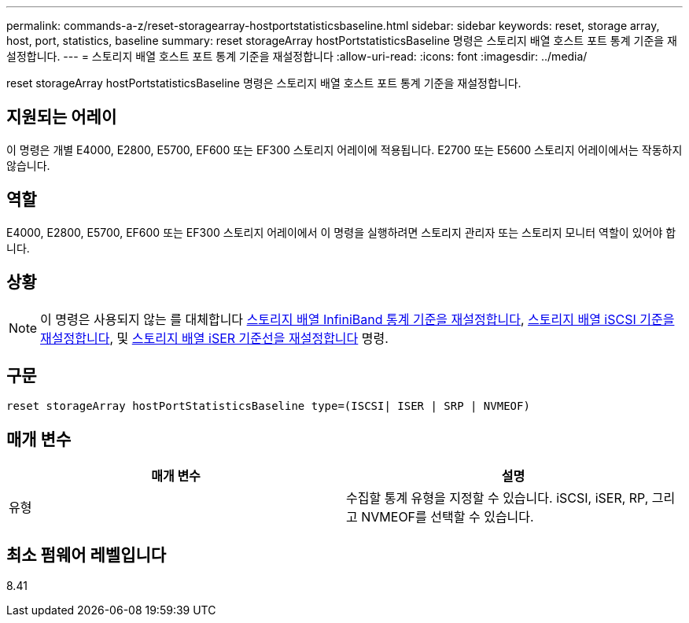 ---
permalink: commands-a-z/reset-storagearray-hostportstatisticsbaseline.html 
sidebar: sidebar 
keywords: reset, storage array, host, port, statistics, baseline 
summary: reset storageArray hostPortstatisticsBaseline 명령은 스토리지 배열 호스트 포트 통계 기준을 재설정합니다. 
---
= 스토리지 배열 호스트 포트 통계 기준을 재설정합니다
:allow-uri-read: 
:icons: font
:imagesdir: ../media/


[role="lead"]
reset storageArray hostPortstatisticsBaseline 명령은 스토리지 배열 호스트 포트 통계 기준을 재설정합니다.



== 지원되는 어레이

이 명령은 개별 E4000, E2800, E5700, EF600 또는 EF300 스토리지 어레이에 적용됩니다. E2700 또는 E5600 스토리지 어레이에서는 작동하지 않습니다.



== 역할

E4000, E2800, E5700, EF600 또는 EF300 스토리지 어레이에서 이 명령을 실행하려면 스토리지 관리자 또는 스토리지 모니터 역할이 있어야 합니다.



== 상황

[NOTE]
====
이 명령은 사용되지 않는 를 대체합니다 xref:reset-storagearray-ibstatsbaseline.adoc[스토리지 배열 InfiniBand 통계 기준을 재설정합니다], xref:reset-storagearray-iscsistatsbaseline.adoc[스토리지 배열 iSCSI 기준을 재설정합니다], 및 xref:reset-storagearray-iserstatsbaseline.adoc[스토리지 배열 iSER 기준선을 재설정합니다] 명령.

====


== 구문

[source, cli]
----

reset storageArray hostPortStatisticsBaseline type=(ISCSI| ISER | SRP | NVMEOF)
----


== 매개 변수

|===
| 매개 변수 | 설명 


 a| 
유형
 a| 
수집할 통계 유형을 지정할 수 있습니다. iSCSI, iSER, RP, 그리고 NVMEOF를 선택할 수 있습니다.

|===


== 최소 펌웨어 레벨입니다

8.41
